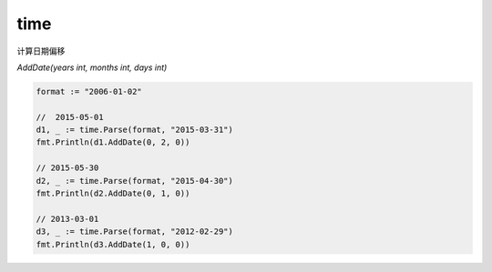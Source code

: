 time
====

计算日期偏移

`AddDate(years int, months int, days int)`


.. code-block:: go

   format := "2006-01-02"

   //  2015-05-01
   d1, _ := time.Parse(format, "2015-03-31")
   fmt.Println(d1.AddDate(0, 2, 0))

   // 2015-05-30
   d2, _ := time.Parse(format, "2015-04-30")
   fmt.Println(d2.AddDate(0, 1, 0))

   // 2013-03-01
   d3, _ := time.Parse(format, "2012-02-29")
   fmt.Println(d3.AddDate(1, 0, 0))